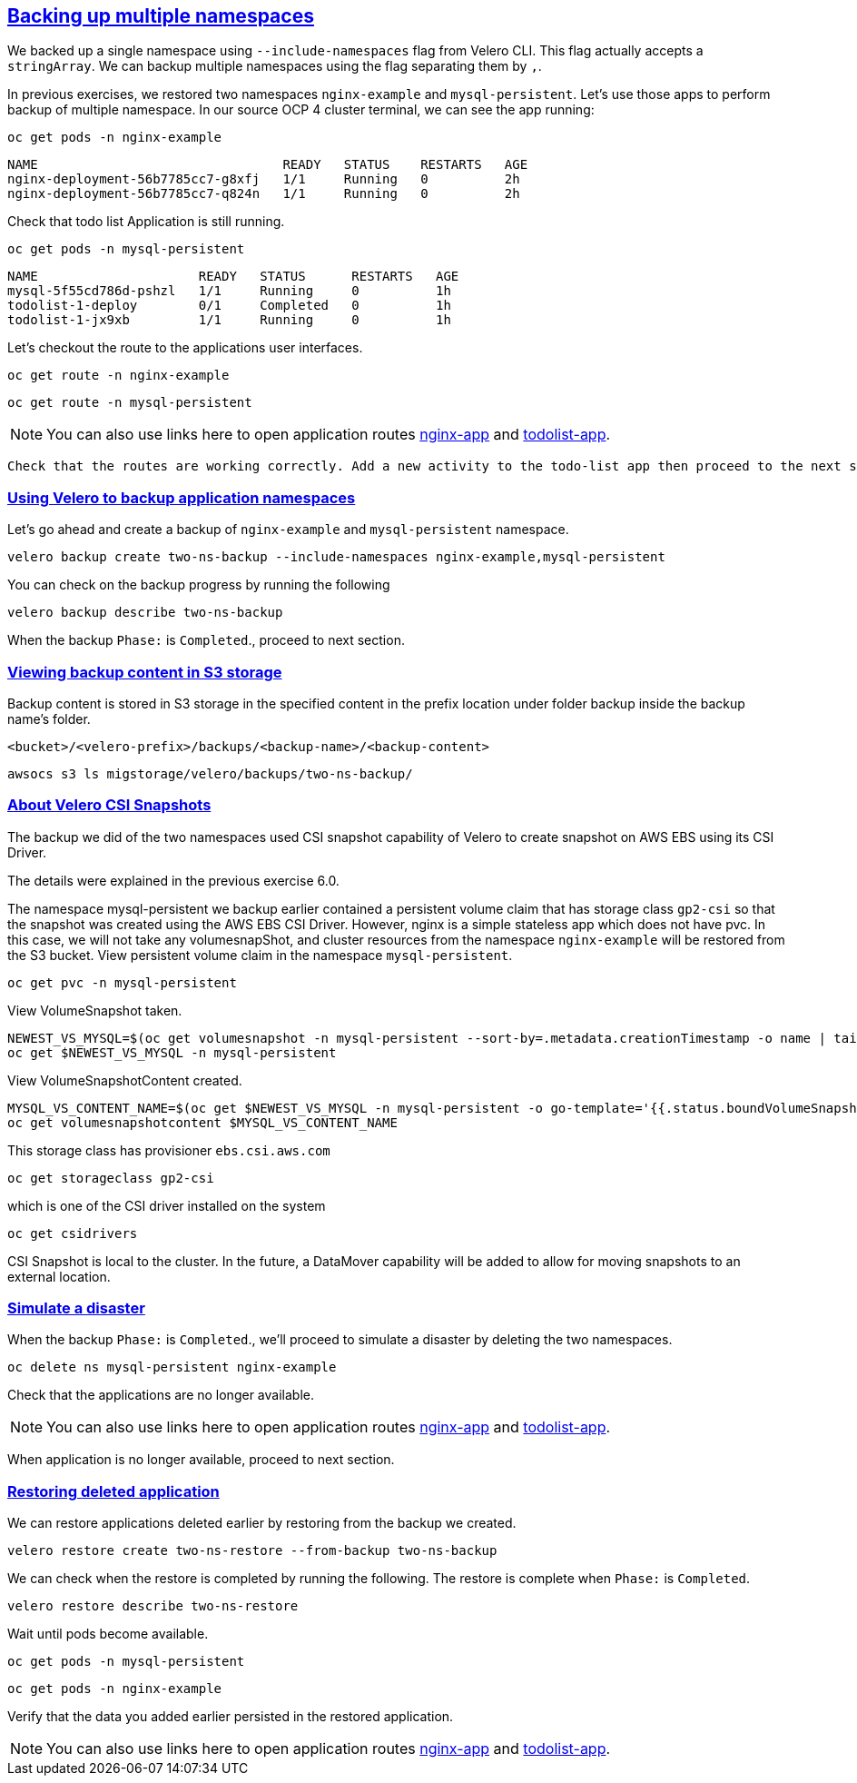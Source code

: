 :sectlinks:
:markup-in-source: verbatim,attributes,quotes
:OCP4_PASSWORD: %ocp4_password%
:CLUSTER_ADMIN_USER: %cluster_admin_user%
:CLUSTER_ADMIN_PASSWORD: %cluster_admin_password%
:APPS_URL: %apps_url%
:API_URL: %api_url%

== Backing up multiple namespaces

We backed up a single namespace using `--include-namespaces` flag from Velero CLI. This flag actually accepts a `stringArray`. We can backup multiple namespaces using the flag separating them by `,`.

In previous exercises, we restored two namespaces `nginx-example` and `mysql-persistent`. Let's use those apps to perform backup of multiple namespace.
In our source OCP 4 cluster terminal, we can see the app running:

[source,bash,role=execute]
----
oc get pods -n nginx-example
----

[source,subs="{markup-in-source}"]
--------------------------------------------------------------------------------
NAME                                READY   STATUS    RESTARTS   AGE
nginx-deployment-56b7785cc7-g8xfj   1/1     Running   0          2h
nginx-deployment-56b7785cc7-q824n   1/1     Running   0          2h
--------------------------------------------------------------------------------

Check that todo list Application is still running.
[source,bash,role=execute]
----
oc get pods -n mysql-persistent
----
[source,subs="{markup-in-source}"]
--------------------------------------------------------------------------------
NAME                     READY   STATUS      RESTARTS   AGE
mysql-5f55cd786d-pshzl   1/1     Running     0          1h
todolist-1-deploy        0/1     Completed   0          1h
todolist-1-jx9xb         1/1     Running     0          1h
--------------------------------------------------------------------------------

Let’s checkout the route to the applications user interfaces.

[source,bash,role=execute]
----
oc get route -n nginx-example
----
[source,bash,role=execute]
----
oc get route -n mysql-persistent
----
NOTE: You can also use links here to open application routes http://my-nginx-nginx-example.{APPS_URL}[nginx-app] and http://todolist-route-mysql-persistent.{APPS_URL}[todolist-app].

 Check that the routes are working correctly. Add a new activity to the todo-list app then proceed to the next section.

=== Using Velero to backup application namespaces

Let’s go ahead and create a backup of `nginx-example` and `mysql-persistent` namespace.
[source,bash,role=execute-2]
----
velero backup create two-ns-backup --include-namespaces nginx-example,mysql-persistent
----

You can check on the backup progress by running the following
[source,bash,role=execute]
----
velero backup describe two-ns-backup
----
When the backup `Phase:` is `Completed`., proceed to next section.

=== Viewing backup content in S3 storage
Backup content is stored in S3 storage in the specified content in the prefix location under folder backup inside the backup name's folder.

`<bucket>/<velero-prefix>/backups/<backup-name>/<backup-content>`

[source,bash,role=execute]
----
awsocs s3 ls migstorage/velero/backups/two-ns-backup/
----

=== About Velero CSI Snapshots
The backup we did of the two namespaces used CSI snapshot capability of Velero to create snapshot on AWS EBS using its CSI Driver.

The details were explained in the previous exercise 6.0.

The namespace mysql-persistent we backup earlier contained a persistent volume claim that has storage class `gp2-csi` so that the snapshot was created using the AWS EBS CSI Driver. However, nginx is a simple stateless app which does not have pvc. In this case, we will not take any volumesnapShot, and cluster resources from the namespace `nginx-example` will be restored from the S3 bucket.
View persistent volume claim in the namespace `mysql-persistent`.
[source,bash,role=execute]
----
oc get pvc -n mysql-persistent
----
View VolumeSnapshot taken.
[source,bash,role=execute]
----
NEWEST_VS_MYSQL=$(oc get volumesnapshot -n mysql-persistent --sort-by=.metadata.creationTimestamp -o name | tail -n 1)
oc get $NEWEST_VS_MYSQL -n mysql-persistent 

----
View VolumeSnapshotContent created.
[source,bash,role=execute]
----
MYSQL_VS_CONTENT_NAME=$(oc get $NEWEST_VS_MYSQL -n mysql-persistent -o go-template='{{.status.boundVolumeSnapshotContentName}}')
oc get volumesnapshotcontent $MYSQL_VS_CONTENT_NAME
----

This storage class has provisioner `ebs.csi.aws.com`
[source,bash,role=execute]
----
oc get storageclass gp2-csi
----

which is one of the CSI driver installed on the system
[source,bash,role=execute]
----
oc get csidrivers
----

CSI Snapshot is local to the cluster. In the future, a DataMover capability will be added to allow for moving snapshots to an external location.

=== Simulate a disaster
When the backup `Phase:` is `Completed`., we'll proceed to simulate a disaster by deleting the two namespaces.
[source,bash,role=execute]
----
oc delete ns mysql-persistent nginx-example
----

Check that the applications are no longer available.

NOTE: You can also use links here to open application routes http://my-nginx-nginx-example.{APPS_URL}[nginx-app] and http://todolist-route-mysql-persistent.{APPS_URL}[todolist-app].

When application is no longer available, proceed to next section.

=== Restoring deleted application
We can restore applications deleted earlier by restoring from the backup we created.
[source,bash,role=execute]
----
velero restore create two-ns-restore --from-backup two-ns-backup
----

We can check when the restore is completed by running the following. The restore is complete when `Phase:` is `Completed`.
[source,bash,role=execute]
----
velero restore describe two-ns-restore
----

Wait until pods become available.
[source,bash,role=execute]
----
oc get pods -n mysql-persistent
----
[source,bash,role=execute]
----
oc get pods -n nginx-example
----

Verify that the data you added earlier persisted in the restored application.

NOTE: You can also use links here to open application routes http://my-nginx-nginx-example.{APPS_URL}[nginx-app] and http://todolist-route-mysql-persistent.{APPS_URL}[todolist-app].